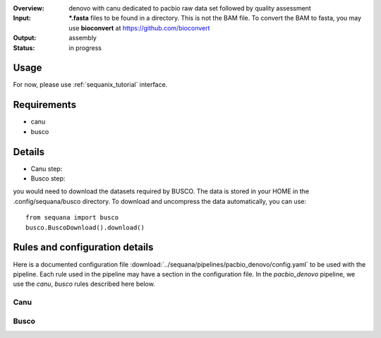 :Overview: denovo with canu dedicated to pacbio raw data set followed by quality assessment
:Input: ***.fasta** files  to be found in a directory. This is not the BAM file.
    To convert the BAM to fasta, you may use **bioconvert** at https://github.com/bioconvert

:Output: assembly
:Status: in progress

Usage
~~~~~~~

For now, please use :ref:`sequanix_tutorial` interface. 

Requirements
~~~~~~~~~~~~~~~~~~

- canu
- busco

.. image:: https://raw.githubusercontent.com/sequana/sequana/master/sequana/pipelines/pacbio_denovo/dag.png


Details
~~~~~~~~~

- Canu step:
- Busco step:

you would need to download the datasets required by BUSCO. The data is stored in
your HOME in the .config/sequana/busco directory. To download and uncompress the
data automatically, you can use::

    from sequana import busco
    busco.BuscoDownload().download()

Rules and configuration details
~~~~~~~~~~~~~~~~~~~~~~~~~~~~~~~~~~~

Here is a documented configuration file :download:`../sequana/pipelines/pacbio_denovo/config.yaml` to be used with the pipeline. Each rule used in the pipeline may have a section in the
configuration file. In the *pacbio_denovo* pipeline, we use the *canu*, *busco* rules described here below.


Canu
^^^^^^^^^^^
.. snakemakerule:: canu

Busco
^^^^^^^^^
.. snakemakerule:: busco


